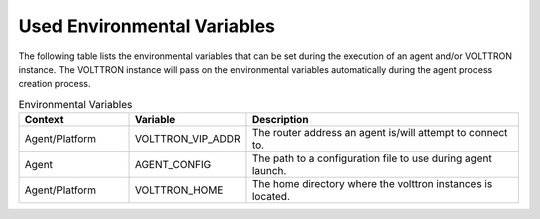 Used Environmental Variables
============================

The following table lists the environmental variables that can be set during
the execution of an agent and/or VOLTTRON instance.  The VOLTTRON instance
will pass on the environmental variables automatically during the agent
process creation process.

.. csv-table:: Environmental Variables
   :header: "Context", "Variable", "Description"
   :widths: 20, 20, 50

   Agent/Platform, VOLTTRON_VIP_ADDR, "The router address an agent is/will attempt to connect to."
   Agent, AGENT_CONFIG, "The path to a configuration file to use during agent launch."
   Agent/Platform, VOLTTRON_HOME, "The home directory where the volttron instances is located."
